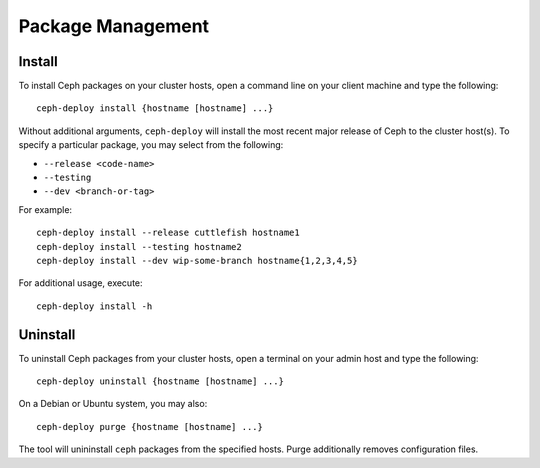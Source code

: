 ====================
 Package Management
====================

Install
=======

To install Ceph packages on your cluster hosts, open a command line on your
client machine and type the following::

	ceph-deploy install {hostname [hostname] ...}

Without additional arguments, ``ceph-deploy`` will install the most recent
major release of Ceph to the cluster host(s). To specify a particular package, 
you may select from the following:

- ``--release <code-name>`` 
- ``--testing`` 
- ``--dev <branch-or-tag>`` 

For example:: 

	ceph-deploy install --release cuttlefish hostname1
	ceph-deploy install --testing hostname2
	ceph-deploy install --dev wip-some-branch hostname{1,2,3,4,5}
	
For additional usage, execute:: 

	ceph-deploy install -h


Uninstall
=========

To uninstall Ceph packages from your cluster hosts, open a terminal on
your admin host and type the following:: 

	ceph-deploy uninstall {hostname [hostname] ...}

On a Debian or Ubuntu system, you may also::

	ceph-deploy purge {hostname [hostname] ...}

The tool will unininstall ``ceph`` packages from the specified hosts.  Purge
additionally removes configuration files.

